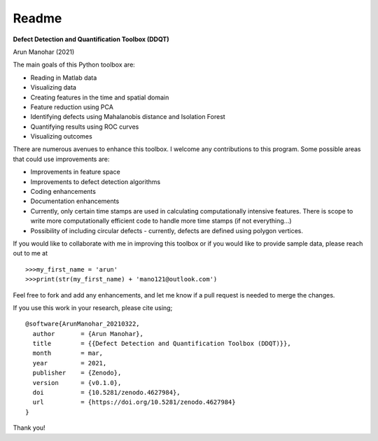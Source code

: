 Readme
======
      
**Defect Detection and Quantification Toolbox (DDQT)**

Arun Manohar (2021)

The main goals of this Python toolbox are:

* Reading in Matlab data
* Visualizing data
* Creating features in the time and spatial domain
* Feature reduction using PCA
* Identifying defects using Mahalanobis distance and Isolation Forest
* Quantifying results using ROC curves
* Visualizing outcomes

There are numerous avenues to enhance this toolbox. I welcome any
contributions to this program. Some possible areas that could use
improvements are:

* Improvements in feature space
* Improvements to defect detection algorithms
* Coding enhancements
* Documentation enhancements
* Currently, only certain time stamps are used in calculating computationally
  intensive features. There is scope to write more computationally efficient
  code to handle more time stamps (if not everything...)
* Possibility of including circular defects - currently, defects are defined
  using polygon vertices. 

If you would like to collaborate with me in improving this toolbox or if you
would like to provide sample data, please reach out to me at

::

   >>>my_first_name = 'arun'
   >>>print(str(my_first_name) + 'mano121@outlook.com')

Feel free to fork and add any enhancements, and let me know if a pull request
is needed to merge the changes. 

If you use this work in your research, please cite using;

::

    @software{ArunManohar_20210322,
      author       = {Arun Manohar},
      title        = {{Defect Detection and Quantification Toolbox (DDQT)}},
      month        = mar,
      year         = 2021,
      publisher    = {Zenodo},
      version      = {v0.1.0},
      doi          = {10.5281/zenodo.4627984},
      url          = {https://doi.org/10.5281/zenodo.4627984}
    } 

Thank you!
